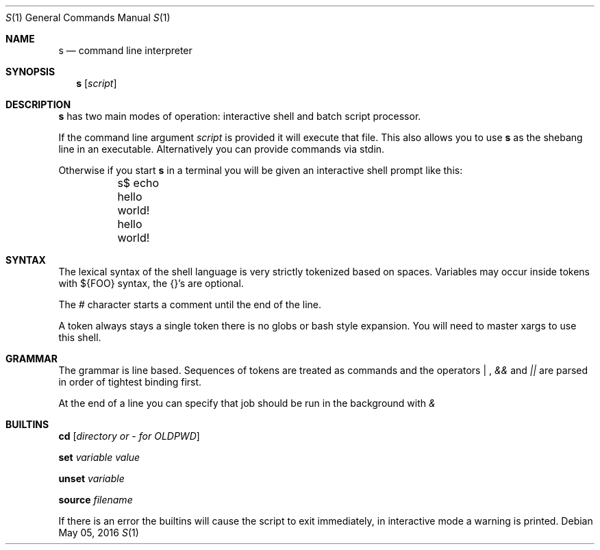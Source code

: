 .Dd May 05, 2016
.Dt S 1
.Os
.Sh NAME
.Nm s
.Nd command line interpreter
.Sh SYNOPSIS
.Nm
.Op Ar script
.Sh DESCRIPTION
.Nm s
has two main modes of operation: interactive shell and batch script processor.

If the command line argument
.Ar script
is provided it will execute that file. This also allows you to use
.Nm s
as the shebang line in an executable. Alternatively you can provide commands via stdin.

Otherwise if you start
.Nm s
in a terminal you will be given an interactive shell prompt like this:
.Bd -literal
	s$ echo hello world!
	hello world!
.Ed
.Pp
.Sh SYNTAX
The lexical syntax of the shell language is very strictly tokenized based on spaces. Variables may occur inside tokens with ${FOO} syntax, the {}'s are optional.

The
.Em #
character starts a comment until the end of the line.

A token always stays a single token there is no globs or bash style expansion. You will need to master xargs to use this shell.
.Sh GRAMMAR
The grammar is line based. Sequences of tokens are treated as commands and the operators
.Em "|"
,
.Em &&
and
.Em ||
are parsed in order of tightest binding first.

At the end of a line you can specify that job should be run in the background with
.Em &

.Sh BUILTINS

.Nm cd
.Op Ar directory or - for OLDPWD

.Nm set
.Ar variable
.Ar value

.Nm unset
.Ar variable

.Nm source
.Ar filename

If there is an error the builtins will cause the script to exit immediately, in interactive mode a warning is printed.
